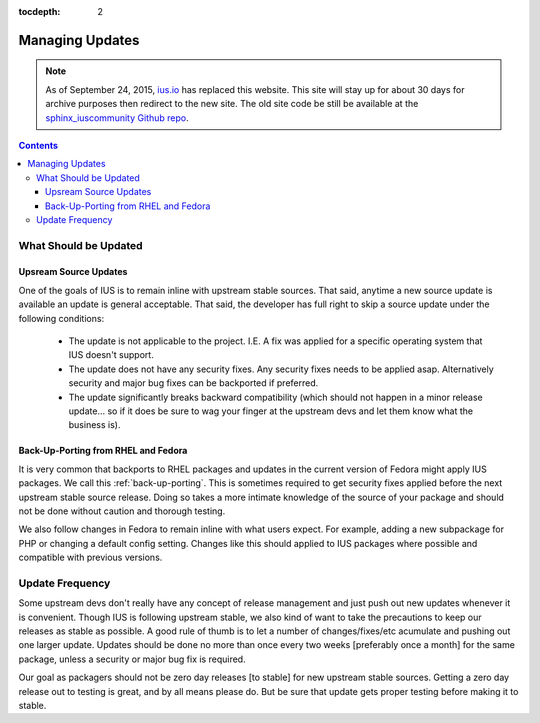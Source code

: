 :tocdepth: 2

.. _ius.io: https://ius.io
.. _sphinx_iuscommunity Github repo: https://github.com/iuscommunity/sphinx_iuscommunity

.. _Managing Updates:

================
Managing Updates
================

.. note:: As of September 24, 2015, `ius.io`_ has replaced this website.  This
          site will stay up for about 30 days for archive purposes then redirect to
          the new site.  The old site code be still be available at the
          `sphinx_iuscommunity Github repo`_.

.. contents::
    :backlinks: none
    
What Should be Updated
======================

Upsream Source Updates
----------------------

One of the goals of IUS is to remain inline with upstream stable sources. That
said, anytime a new source update is available an update is general acceptable.
That said, the developer has full right to skip a source update under the
following conditions:

 * The update is not applicable to the project. I.E. A fix was applied for a
   specific operating system that IUS doesn't support.
 * The update does not have any security fixes. Any security fixes needs to be
   applied asap. Alternatively security and major bug fixes can be backported if
   preferred.
 * The update significantly breaks backward compatibility (which should not
   happen in a minor release update... so if it does be sure to wag your finger
   at the upstream devs and let them know what the business is). 

Back-Up-Porting from RHEL and Fedora
------------------------------------

It is very common that backports to RHEL packages and updates in the current
version of Fedora might apply IUS packages. We call this :ref:`back-up-porting`.
This is sometimes required to get security fixes applied before the next upstream
stable source release. Doing so takes a more intimate knowledge of the source of
your package and should not be done without caution and thorough testing.

We also follow changes in Fedora to remain inline with what users expect. For
example, adding a new subpackage for PHP or changing a default config setting.
Changes like this should applied to IUS packages where possible and compatible
with previous versions.


Update Frequency
================

Some upstream devs don't really have any concept of release management and just
push out new updates whenever it is convenient. Though IUS is following upstream
stable, we also kind of want to take the precautions to keep our releases as
stable as possible. A good rule of thumb is to let a number of changes/fixes/etc
acumulate and pushing out one larger update. Updates should be done no more than
once every two weeks [preferably once a month] for the same package, unless a
security or major bug fix is required.

Our goal as packagers should not be zero day releases [to stable] for new
upstream stable sources. Getting a zero day release out to testing is great,
and by all means please do. But be sure that update gets proper testing before
making it to stable. 
